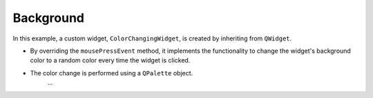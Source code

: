 Background
-------------


.. code-block:: python
    :caption: scripts/PYQT4/01_customize_widget/01_random_background/main.py

    # -*- coding: utf-8 -*-

    import sys
    import random
    from PyQt5.QtWidgets import QApplication, QWidget
    from PyQt5.QtGui import QPalette, QColor

    class ColorChangingWidget(QWidget):
        def __init__(self):
            super(ColorChangingWidget, self).__init__()

            self.init_ui()

        def init_ui(self):
            self.setWindowTitle('Click to Change Color')
            self.setGeometry(100, 100, 400, 300)

        def mousePressEvent(self, event):
            # 무작위 색상으로 배경색 설정
            random_color = QColor(random.randint(0, 255), random.randint(0, 255), random.randint(0, 255))
            
            palette = self.palette()
            palette.setColor(QPalette.Window, random_color)
            self.setPalette(palette)

    if __name__ == '__main__':
        app = QApplication(sys.argv)
        window = ColorChangingWidget()
        window.show()
        sys.exit(app.exec_())









In this example, a custom widget, ``ColorChangingWidget``, is created by inheriting from ``QWidget``.

- By overriding the ``mousePressEvent`` method, it implements the functionality to change the widget's background color to a random color every time the widget is clicked.
  
- The color change is performed using a ``QPalette`` object.
   ...